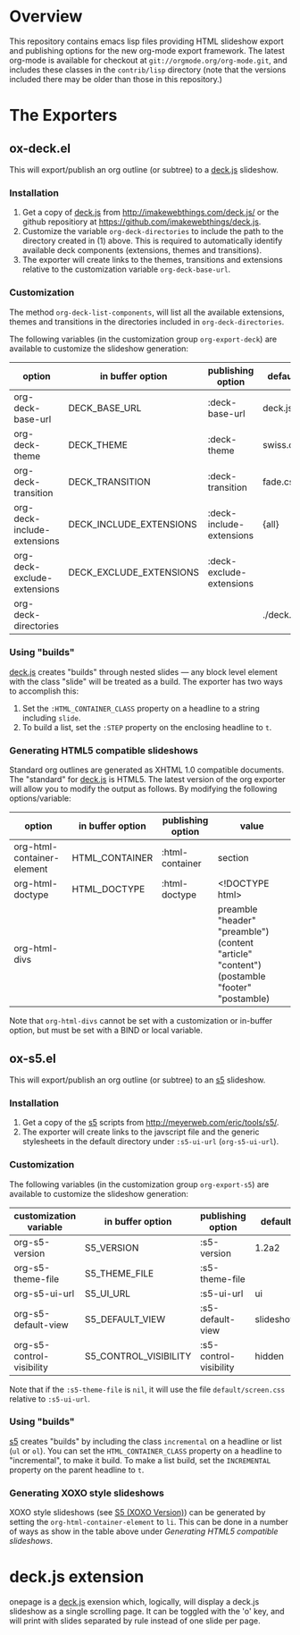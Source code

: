 #+AUTHOR:    Rick Frankel
#+OPTIONS:   H:3 num:nil toc:nil \n:nil @:t ::t |:t ^:{} -:t f:t *:t <:t

* Overview
This repository contains emacs lisp files providing HTML slideshow
export and publishing options for the new org-mode export framework. 
The latest org-mode is available for checkout at
=git://orgmode.org/org-mode.git=, and includes these classes in the
=contrib/lisp= directory (note that the versions included there may be
older than those in this repository.)

* The Exporters
** ox-deck.el
This will export/publish an org outline (or subtree) to a [[http://imakewebthings.com/deck.js/][deck.js]] slideshow.
*** Installation
1. Get a copy of [[http://imakewebthings.com/deck.js/][deck.js]] from [[http://imakewebthings.com/deck.js/]] or
   the github repositiory at
   [[https://github.com/imakewebthings/deck.js]].
2. Customize the variable =org-deck-directories= to include the path
   to the directory created in (1) above. This is required to
   automatically identify available deck components (extensions,
   themes and transitions).
3. The exporter will create links to the themes, transitions and
   extensions relative to the customization variable
   =org-deck-base-url=.
*** Customization
 The method =org-deck-list-components=, will list all the available
 extensions, themes and transitions in the directories included in
 =org-deck-directories=.

The following variables (in the customization group =org-export-deck=)
are available to customize the slideshow generation:

| option                      | in buffer option        | publishing option        | default   |
|-----------------------------+-------------------------+--------------------------+-----------|
| org-deck-base-url           | DECK_BASE_URL           | :deck-base-url           | deck.js   |
| org-deck-theme              | DECK_THEME              | :deck-theme              | swiss.css |
| org-deck-transition         | DECK_TRANSITION         | :deck-transition         | fade.css  |
| org-deck-include-extensions | DECK_INCLUDE_EXTENSIONS | :deck-include-extensions | {all}     |
| org-deck-exclude-extensions | DECK_EXCLUDE_EXTENSIONS | :deck-exclude-extensions |           |
| org-deck-directories        |                         |                          | ./deck.js |
*** Using "builds"
[[http://imakewebthings.com/deck.js/][deck.js]] creates "builds" through nested slides --- any block level
element with the class "slide" will be treated as a build. The
exporter has two ways to accomplish this:

1. Set the =:HTML_CONTAINER_CLASS= property on a headline to a string
   including =slide=.
2. To build a list, set the =:STEP= property on the enclosing
   headline to =t=.
*** Generating HTML5 compatible slideshows
Standard org outlines are generated as XHTML 1.0 compatible
documents. The "standard" for [[http://imakewebthings.com/deck.js/][deck.js]] is HTML5. The latest version of
the org exporter will allow you to modify the output as follows. By
modifying  the following options/variable:

| option                     | in buffer option | publishing option | value                                                                                       |
|----------------------------+------------------+-------------------+---------------------------------------------------------------------------------------------|
| org-html-container-element | HTML_CONTAINER   | :html-container   | section                                                                                     |
| org-html-doctype           | HTML_DOCTYPE     | :html-doctype     | <!DOCTYPE html>                                                                             |
| org-html-divs              |                  |                   | preamble "header" "preamble") (content "article" "content") (postamble "footer" "postamble) |

Note that =org-html-divs= cannot be set with a customization or
in-buffer option, but must be set with a BIND or local variable.
** ox-s5.el
This will export/publish an org outline (or subtree) to an [[http://meyerweb.com/eric/tools/s5/][s5]]
slideshow.
*** Installation
1. Get a copy of the [[http://meyerweb.com/eric/tools/s5/][s5]] scripts from
   [[http://meyerweb.com/eric/tools/s5/]].
2. The exporter will create links to the javscript file and the
   generic stylesheets in the default directory under =:s5-ui-url=
   (=org-s5-ui-url=).
*** Customization
The following variables (in the customization group =org-export-s5=)
are available to customize the slideshow generation:

| customization variable    | in buffer option      | publishing option      | default   |
|---------------------------+-----------------------+------------------------+-----------|
| org-s5-version            | S5_VERSION            | :s5-version            | 1.2a2     |
| org-s5-theme-file         | S5_THEME_FILE         | :s5-theme-file         |           |
| org-s5-ui-url             | S5_UI_URL             | :s5-ui-url             | ui        |
| org-s5-default-view       | S5_DEFAULT_VIEW       | :s5-default-view       | slideshow |
| org-s5-control-visibility | S5_CONTROL_VISIBILITY | :s5-control-visibility | hidden    |

Note that if the =:s5-theme-file= is =nil=, it will use the file
=default/screen.css= relative to =:s5-ui-url=.
*** Using "builds"
 [[http://meyerweb.com/eric/tools/s5/][s5]] creates "builds" by including the class =incremental= on a
 headline or list (=ul= or =ol=). You can set the
 =HTML_CONTAINER_CLASS= property on a headline to "incremental",  to
 make it build. To make a list build, set the =INCREMENTAL= property
 on the parent headline to =t=.
*** Generating XOXO style slideshows
XOXO style slideshows (see [[http://meyerweb.com/eric/tools/s5/xoxo-structure-ref.html][S5 (XOXO Version)]]) can be generated
by setting the =org-html-container-element= to =li=. This can be done
in a number of ways as show in the table above under
[[Generating HTML5 compatible slideshows]].
* deck.js extension
onepage is a [[http://imakewebthings.com/deck.js/][deck.js]] exension which, logically, will display a deck.js
slideshow as a single scrolling page. It can be toggled with the 'o'
key, and will print with slides separated by rule instead of one
slide per page.
